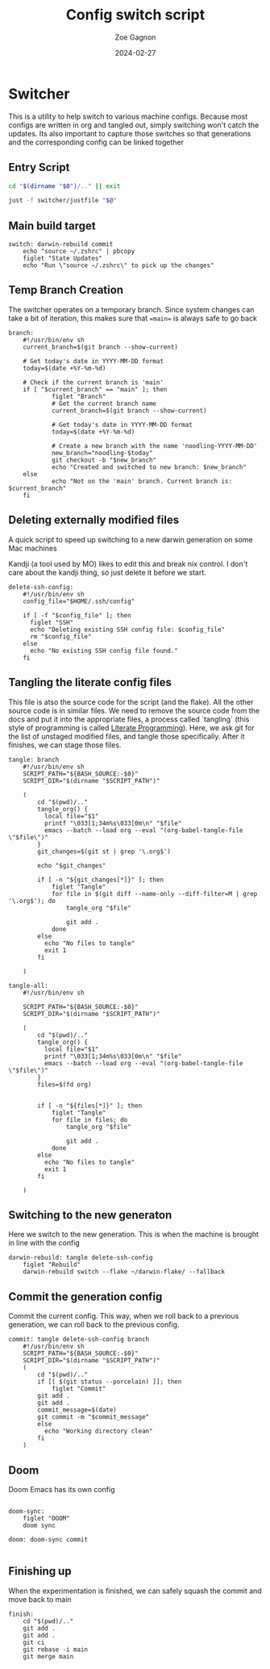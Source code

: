 
#+title: Config switch script
#+author: Zoe Gagnon
#+date:  2024-02-27

* Switcher

This is a utility to help switch to various machine configs. Because
most configs are written in org and tangled out, simply switching
won't catch the updates. Its also important to capture those switches
so that generations and the corresponding config can be linked together

** Entry Script
#+begin_src bash :tangle switcher :tangle-mode (identity #o755)
cd "$(dirname "$0")/.." || exit

just -f switcher/justfile "$@"
#+end_src

** Main build target

#+begin_src just :tangle justfile
switch: darwin-rebuild commit
    echo "source ~/.zshrc" | pbcopy
    figlet "State Updates"
    echo "Run \"source ~/.zshrc\" to pick up the changes"
#+end_src

** Temp Branch Creation

The switcher operates on a temporary branch. Since system changes
can take a bit of iteration, this makes sure that ==main== is always
safe to go back

#+begin_src just :tangle justfile
branch:
    #!/usr/bin/env sh
    current_branch=$(git branch --show-current)

    # Get today's date in YYYY-MM-DD format
    today=$(date +%Y-%m-%d)

    # Check if the current branch is 'main'
    if [ "$current_branch" == "main" ]; then
            figlet "Branch"
            # Get the current branch name
            current_branch=$(git branch --show-current)

            # Get today's date in YYYY-MM-DD format
            today=$(date +%Y-%m-%d)

            # Create a new branch with the name 'noodling-YYYY-MM-DD'
            new_branch="noodling-$today"
            git checkout -b "$new_branch"
            echo "Created and switched to new branch: $new_branch"
    else
            echo "Not on the 'main' branch. Current branch is: $current_branch"
    fi
#+end_src

** Deleting externally modified files
A quick script to speed up switching to a new darwin generation on some Mac machines

Kandji (a tool used by MO) likes to edit this and break nix control. I don't care about the kandji thing,
so just delete it before we start.
#+begin_src just :tangle justfile
delete-ssh-config:
    #!/usr/bin/env sh
    config_file="$HOME/.ssh/config"

    if [ -f "$config_file" ]; then
      figlet "SSH"
      echo "Deleting existing SSH config file: $config_file"
      rm "$config_file"
    else
      echo "No existing SSH config file found."
    fi
#+end_src

** Tangling the literate config files
This file is atso the source code for the script (and the flake). All the other source code is in
similar files. We need to remove the source code from the docs and put it into the appropriate files,
a process called `tangling` (this style of programming is called [[https://en.wikipedia.org/wiki/Literate_programming][Literate Programming]]). Here, we ask
git for the list of unstaged modified files, and tangle those specifically. After it finishes, we can stage
those files.

#+begin_src just :tangle justfile
tangle: branch
    #!/usr/bin/env sh
    SCRIPT_PATH="${BASH_SOURCE:-$0}"
    SCRIPT_DIR="$(dirname "$SCRIPT_PATH")"

    (
        cd "$(pwd)/.."
        tangle_org() {
          local file="$1"
          printf "\033[1;34m%s\033[0m\n" "$file"
          emacs --batch --load org --eval "(org-babel-tangle-file \"$file\")"
        }
        git_changes=$(git st | grep '\.org$')

        echo "$git_changes"

        if [ -n "${git_changes[*]}" ]; then
            figlet "Tangle"
            for file in $(git diff --name-only --diff-filter=M | grep '\.org$'); do
                tangle_org "$file"
    
                git add .
            done
        else
          echo "No files to tangle"
          exit 1
        fi

    )

tangle-all:
    #!/usr/bin/env sh

    SCRIPT_PATH="${BASH_SOURCE:-$0}"
    SCRIPT_DIR="$(dirname "$SCRIPT_PATH")"

    (
        cd "$(pwd)/.."
        tangle_org() {
          local file="$1"
          printf "\033[1;34m%s\033[0m\n" "$file"
          emacs --batch --load org --eval "(org-babel-tangle-file \"$file\")"
        }
        files=$(fd org)


        if [ -n "${files[*]}" ]; then
            figlet "Tangle"
            for file in files; do
                tangle_org "$file"

                git add .
            done
        else
          echo "No files to tangle"
          exit 1
        fi

    )
#+end_src

** Switching to the new generaton

Here we switch to the new generation. This is when the machine is brought in line with the config
#+begin_src just :tangle justfile
darwin-rebuild: tangle delete-ssh-config
    figlet "Rebuild"
    darwin-rebuild switch --flake ~/darwin-flake/ --fallback
#+end_src

** Commit the generation config

Commit the current config. This way, when we roll back to a previous generation, we can
roll back to the previous config.
#+begin_src just :tangle justfile
commit: tangle delete-ssh-config branch
    #!/usr/bin/env sh
    SCRIPT_PATH="${BASH_SOURCE:-$0}"
    SCRIPT_DIR="$(dirname "$SCRIPT_PATH")"
    (
        cd "$(pwd)/.."
        if [[ $(git status --porcelain) ]]; then
            figlet "Commit"
        git add .
        git add .
        commit_message=$(date)
        git commit -m "$commit_message"
        else
          echo "Working directory clean"
        fi
    )
#+end_src

** Doom

Doom Emacs has its own config

#+begin_src just :tangle justfile

doom-sync:
    figlet "DOOM"
    doom sync

doom: doom-sync commit

#+end_src

** Finishing up

When the experimentation is finished, we can safely squash the commit and move back to main

#+begin_src just :tangle justfile
finish:
    cd "$(pwd)/.."
    git add .
    git add .
    git ci
    git rebase -i main
    git merge main
#+end_src
